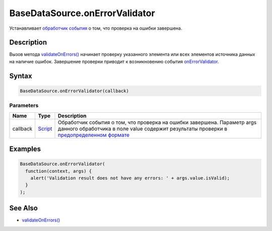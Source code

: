 BaseDataSource.onErrorValidator
===============================

Устанавливает `обработчик события <../../../Script/>`__ о том, что
проверка на ошибки завершена.

Description
-----------

Вызов метода
`validateOnErrors() <../BaseDataSource.validateOnErrors.html>`__ начинает
проверку указанного элемента или всех элементов источника данных на
наличие ошибок. Завершение проверки приводит к возникновению события
`onErrorValidator <../BaseDataSource.onErrorValidator.html>`__.

Syntax
------

.. code:: js

    BaseDataSource.onErrorValidator(callback)

Parameters
~~~~~~~~~~

.. list-table::
   :header-rows: 1

   * - Name
     - Type
     - Description
   * - callback
     - `Script <../../../Script/>`__
     - Обработчик события о том, что проверка на ошибки завершена. Параметр args данного обработчика в поле value содержит результаты проверки в `предопределенном формате <../ValidationResult/>`__


Examples
--------

.. code:: js

    BaseDataSource.onErrorValidator(
      function(context, args) {
        alert('Validation result does not have any errors: ' + args.value.isValid);
      }
    );

See Also
--------

-  `validateOnErrors() <../BaseDataSource.validateOnErrors.html>`__
